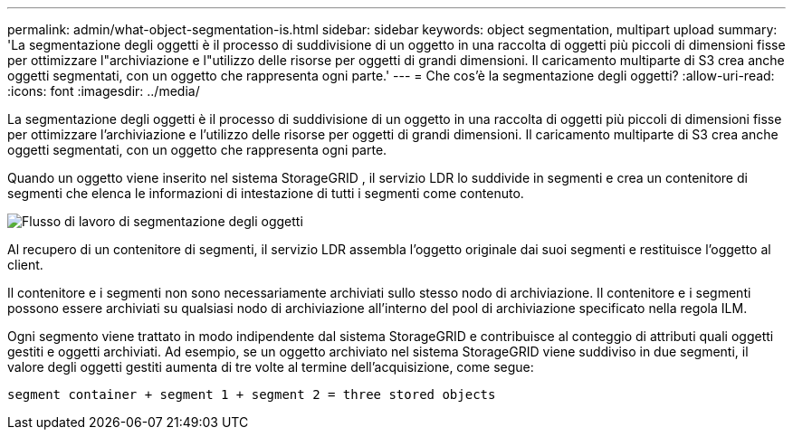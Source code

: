 ---
permalink: admin/what-object-segmentation-is.html 
sidebar: sidebar 
keywords: object segmentation, multipart upload 
summary: 'La segmentazione degli oggetti è il processo di suddivisione di un oggetto in una raccolta di oggetti più piccoli di dimensioni fisse per ottimizzare l"archiviazione e l"utilizzo delle risorse per oggetti di grandi dimensioni.  Il caricamento multiparte di S3 crea anche oggetti segmentati, con un oggetto che rappresenta ogni parte.' 
---
= Che cos'è la segmentazione degli oggetti?
:allow-uri-read: 
:icons: font
:imagesdir: ../media/


[role="lead"]
La segmentazione degli oggetti è il processo di suddivisione di un oggetto in una raccolta di oggetti più piccoli di dimensioni fisse per ottimizzare l'archiviazione e l'utilizzo delle risorse per oggetti di grandi dimensioni.  Il caricamento multiparte di S3 crea anche oggetti segmentati, con un oggetto che rappresenta ogni parte.

Quando un oggetto viene inserito nel sistema StorageGRID , il servizio LDR lo suddivide in segmenti e crea un contenitore di segmenti che elenca le informazioni di intestazione di tutti i segmenti come contenuto.

image::../media/object_segmentation_diagram.gif[Flusso di lavoro di segmentazione degli oggetti]

Al recupero di un contenitore di segmenti, il servizio LDR assembla l'oggetto originale dai suoi segmenti e restituisce l'oggetto al client.

Il contenitore e i segmenti non sono necessariamente archiviati sullo stesso nodo di archiviazione.  Il contenitore e i segmenti possono essere archiviati su qualsiasi nodo di archiviazione all'interno del pool di archiviazione specificato nella regola ILM.

Ogni segmento viene trattato in modo indipendente dal sistema StorageGRID e contribuisce al conteggio di attributi quali oggetti gestiti e oggetti archiviati.  Ad esempio, se un oggetto archiviato nel sistema StorageGRID viene suddiviso in due segmenti, il valore degli oggetti gestiti aumenta di tre volte al termine dell'acquisizione, come segue:

`segment container + segment 1 + segment 2 = three stored objects`
